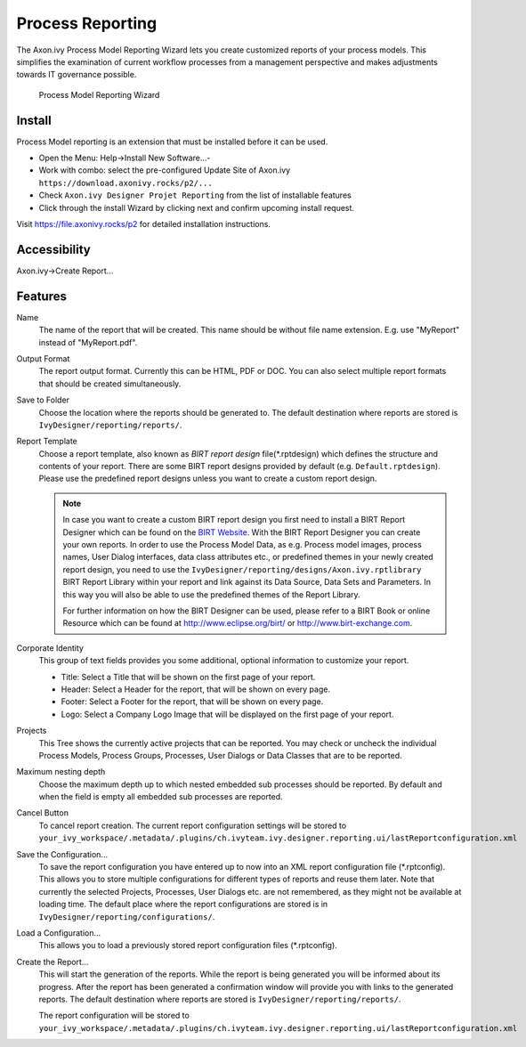 .. _extension-birt-process-reporting:

Process Reporting
------------------------------

The Axon.ivy Process Model Reporting Wizard lets you create customized
reports of your process models.
This simplifies the examination of current workflow processes from a management perspective and makes adjustments towards IT governance possible.

.. figure:: /_images/process-modeling/report-configuration-wizard.png
   :alt: Process Model Reporting Wizard

   Process Model Reporting Wizard

Install
~~~~~~~~~~~~~

Process Model reporting is an extension that must be installed before it can be used. 

- Open the Menu: Help->Install New Software...-
- Work with combo: select the pre-configured Update Site of Axon.ivy ``https://download.axonivy.rocks/p2/...`` 
- Check ``Axon.ivy Designer Projet Reporting`` from the list of installable features
- Click through the install Wizard by clicking next and confirm upcoming install request.

Visit https://file.axonivy.rocks/p2 for detailed installation instructions.

Accessibility
~~~~~~~~~~~~~

Axon.ivy->Create Report...

Features
~~~~~~~~

Name
   The name of the report that will be created. This name should be
   without file name extension. E.g. use "MyReport" instead of
   "MyReport.pdf".

Output Format
   The report output format. Currently this can be HTML, PDF or DOC. You
   can also select multiple report formats that should be created
   simultaneously.

Save to Folder
   Choose the location where the reports should be generated to. The
   default destination where reports are stored is
   ``IvyDesigner/reporting/reports/``.

Report Template
   Choose a report template, also known as *BIRT report design*
   file(\*.rptdesign) which defines the structure and contents of your
   report. There are some BIRT report designs provided by default (e.g.
   ``Default.rptdesign``). Please use the predefined report designs
   unless you want to create a custom report design.

   .. note::
   
      In case you want to create a custom BIRT report design you first need
      to install a BIRT Report Designer which can be found on the `BIRT
      Website <http://www.eclipse.org/birt/phoenix/>`__. With the BIRT
      Report Designer you can create your own reports. In order to use the
      Process Model Data, as e.g. Process model images, process names, User
      Dialog interfaces, data class attributes etc., or predefined themes
      in your newly created report design, you need to use the
      ``IvyDesigner/reporting/designs/Axon.ivy.rptlibrary``
      BIRT Report Library within your report and link against its Data
      Source, Data Sets and Parameters. In this way you will also be able
      to use the predefined themes of the Report Library.
      
      For further information on how the BIRT Designer can be used, please
      refer to a BIRT Book or online Resource which can be found at
      http://www.eclipse.org/birt/ or http://www.birt-exchange.com.

Corporate Identity
   This group of text fields provides you some additional, optional
   information to customize your report.

   -  Title: Select a Title that will be shown on the first page of your
      report.

   -  Header: Select a Header for the report, that will be shown on
      every page.

   -  Footer: Select a Footer for the report, that will be shown on
      every page.

   -  Logo: Select a Company Logo Image that will be displayed on the
      first page of your report.

Projects
   This Tree shows the currently active projects that can be reported.
   You may check or uncheck the individual Process Models, Process
   Groups, Processes, User Dialogs or Data Classes that are to be
   reported.

Maximum nesting depth
   Choose the maximum depth up to which nested embedded sub processes
   should be reported. By default and when the field is empty all
   embedded sub processes are reported.

Cancel Button
   To cancel report creation. The current report configuration settings
   will be stored to
   ``your_ivy_workspace/.metadata/.plugins/ch.ivyteam.ivy.designer.reporting.ui/lastReportconfiguration.xml``

Save the Configuration...
   To save the report configuration you have entered up to now into an
   XML report configuration file (\*.rptconfig). This allows you to store
   multiple configurations for different types of reports and reuse them
   later. Note that currently the selected Projects, Processes, User
   Dialogs etc. are not remembered, as they might not be available at
   loading time. The default place where the report configurations are
   stored is in ``IvyDesigner/reporting/configurations/``.

Load a Configuration...
   This allows you to load a previously stored report configuration
   files (\*.rptconfig).

Create the Report...
   This will start the generation of the reports. While the report is
   being generated you will be informed about its progress. After the
   report has been generated a confirmation window will provide you with
   links to the generated reports. The default destination where reports
   are stored is ``IvyDesigner/reporting/reports/``.

   The report configuration will be stored to
   ``your_ivy_workspace/.metadata/.plugins/ch.ivyteam.ivy.designer.reporting.ui/lastReportconfiguration.xml``